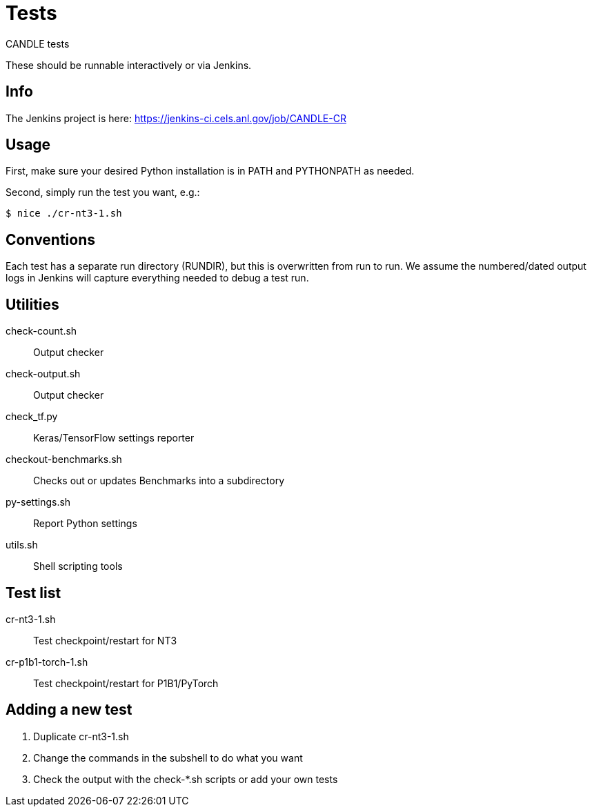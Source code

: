
= Tests

CANDLE tests

These should be runnable interactively or via Jenkins.

== Info

The Jenkins project is here:
https://jenkins-ci.cels.anl.gov/job/CANDLE-CR

== Usage

First, make sure your desired Python installation is in PATH and PYTHONPATH as needed.

Second, simply run the test you want, e.g.:

----
$ nice ./cr-nt3-1.sh
----

== Conventions

Each test has a separate run directory (RUNDIR), but this is overwritten from run to run.  We assume the numbered/dated output logs in Jenkins will capture everything needed to debug a test run.

== Utilities

check-count.sh::
Output checker

check-output.sh::
Output checker

check_tf.py::
Keras/TensorFlow settings reporter

checkout-benchmarks.sh::
Checks out or updates Benchmarks into a subdirectory

py-settings.sh::
Report Python settings

utils.sh::
Shell scripting tools

== Test list

cr-nt3-1.sh::
Test checkpoint/restart for NT3

cr-p1b1-torch-1.sh::
Test checkpoint/restart for P1B1/PyTorch

== Adding a new test

. Duplicate cr-nt3-1.sh
. Change the commands in the subshell to do what you want
. Check the output with the check-*.sh scripts or add your own tests
